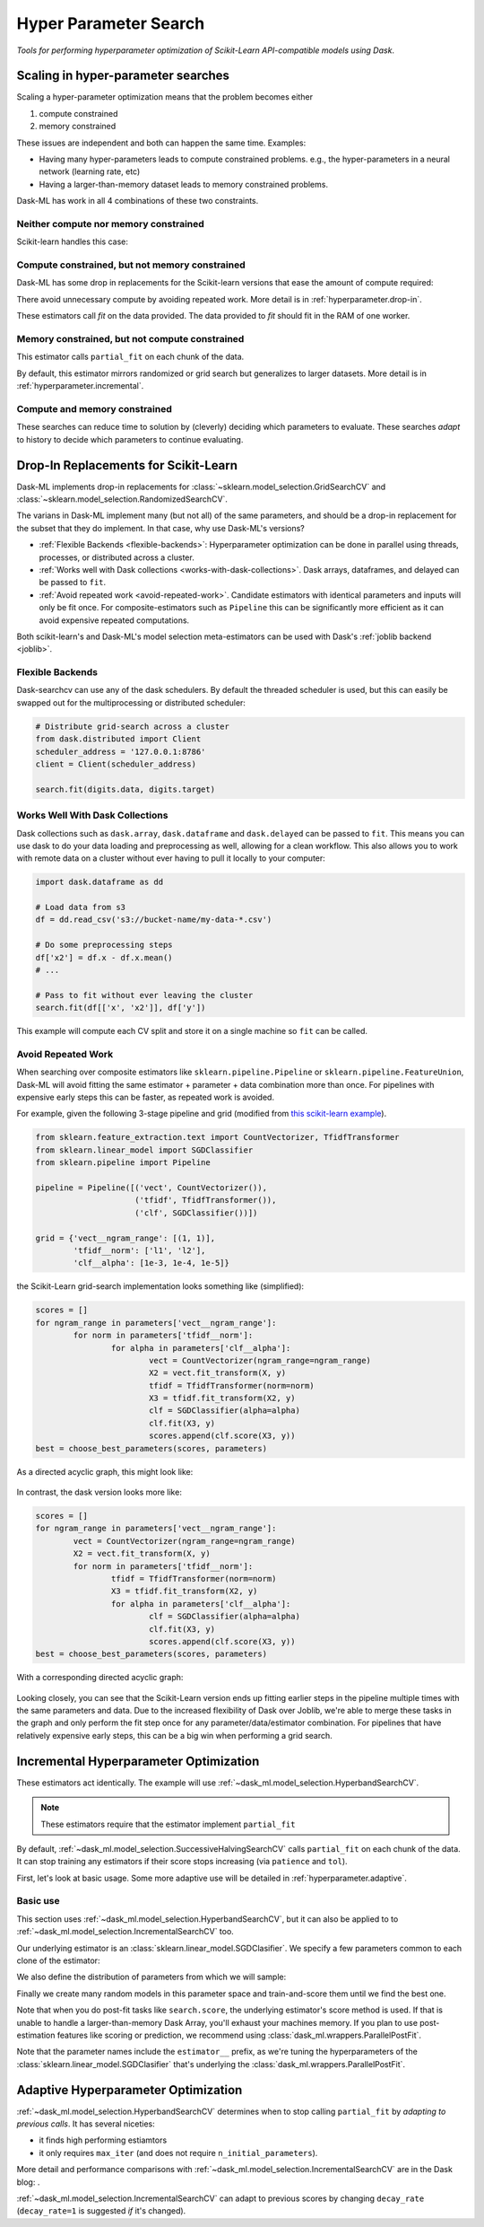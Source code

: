 Hyper Parameter Search
======================

*Tools for performing hyperparameter optimization of Scikit-Learn API-compatible models using Dask*.

Scaling in hyper-parameter searches
-----------------------------------

Scaling a hyper-parameter optimization means that the problem becomes either

1. compute constrained
2. memory constrained

These issues are independent and both can happen the same time.  Examples:

* Having many hyper-parameters leads to compute constrained problems. e.g., the
  hyper-parameters in a neural network (learning rate, etc)
* Having a larger-than-memory dataset leads to memory constrained problems.

Dask-ML has work in all 4 combinations of these two constraints.

Neither compute nor memory constrained
^^^^^^^^^^^^^^^^^^^^^^^^^^^^^^^^^^^^^^
Scikit-learn handles this case:

.. autosummary::
   sklearn.model_selection.GridSearchCV
   sklearn.model_selection.RandomizedSearchCV

Compute constrained, but not memory constrained
^^^^^^^^^^^^^^^^^^^^^^^^^^^^^^^^^^^^^^^^^^^^^^^

Dask-ML has some drop in replacements for the Scikit-learn versions that ease
the amount of compute required:

.. autosummary::
   dask_ml.model_selection.GridSearchCV
   dask_ml.model_selection.RandomizedSearchCV

There avoid unnecessary compute by avoiding repeated work. More detail is in
:ref:`hyperparameter.drop-in`.

These estimators call `fit` on the data provided. The data provided to `fit`
should fit in the RAM of one worker.

Memory constrained, but not compute constrained
^^^^^^^^^^^^^^^^^^^^^^^^^^^^^^^^^^^^^^^^^^^^^^^

This estimator calls ``partial_fit`` on each chunk of the data.

.. autosummary::
   dask_ml.model_selection.IncrementalSearchCV

By default, this estimator mirrors randomized or grid search but generalizes to
larger datasets. More detail is in
:ref:`hyperparameter.incremental`.

Compute and memory constrained
^^^^^^^^^^^^^^^^^^^^^^^^^^^^^^

.. autosummary::
   dask_ml.model_selection.HyperbandSearchCV
   dask_ml.model_selection.SuccessiveHalvingSearchCV

These searches can reduce time to solution by (cleverly) deciding which
parameters to evaluate. These searches *adapt* to history to decide which
parameters to continue evaluating.

.. _hyperparameter.drop-in:

Drop-In Replacements for Scikit-Learn
-------------------------------------

Dask-ML implements drop-in replacements for
:class:`~sklearn.model_selection.GridSearchCV` and
:class:`~sklearn.model_selection.RandomizedSearchCV`.

.. autosummary::
   dask_ml.model_selection.GridSearchCV
   dask_ml.model_selection.RandomizedSearchCV

The varians in Dask-ML implement many (but not all) of the same parameters,
and should be a drop-in replacement for the subset that they do implement.
In that case, why use Dask-ML's versions?

- :ref:`Flexible Backends <flexible-backends>`: Hyperparameter
  optimization can be done in parallel using threads, processes, or distributed
  across a cluster.

- :ref:`Works well with Dask collections <works-with-dask-collections>`. Dask
  arrays, dataframes, and delayed can be passed to ``fit``.

- :ref:`Avoid repeated work <avoid-repeated-work>`. Candidate estimators with
  identical parameters and inputs will only be fit once. For
  composite-estimators such as ``Pipeline`` this can be significantly more
  efficient as it can avoid expensive repeated computations.

Both scikit-learn's and Dask-ML's model selection meta-estimators can be used
with Dask's :ref:`joblib backend <joblib>`.

.. _flexible-backends:

Flexible Backends
^^^^^^^^^^^^^^^^^

Dask-searchcv can use any of the dask schedulers. By default the threaded
scheduler is used, but this can easily be swapped out for the multiprocessing
or distributed scheduler:

.. code-block:: python

    # Distribute grid-search across a cluster
    from dask.distributed import Client
    scheduler_address = '127.0.0.1:8786'
    client = Client(scheduler_address)

    search.fit(digits.data, digits.target)


.. _works-with-dask-collections:

Works Well With Dask Collections
^^^^^^^^^^^^^^^^^^^^^^^^^^^^^^^^

Dask collections such as ``dask.array``, ``dask.dataframe`` and
``dask.delayed`` can be passed to ``fit``. This means you can use dask to do
your data loading and preprocessing as well, allowing for a clean workflow.
This also allows you to work with remote data on a cluster without ever having
to pull it locally to your computer:

.. code-block:: python

    import dask.dataframe as dd

    # Load data from s3
    df = dd.read_csv('s3://bucket-name/my-data-*.csv')

    # Do some preprocessing steps
    df['x2'] = df.x - df.x.mean()
    # ...

    # Pass to fit without ever leaving the cluster
    search.fit(df[['x', 'x2']], df['y'])

This example will compute each CV split and store it on a single machine so
``fit`` can be called.

.. _avoid-repeated-work:

Avoid Repeated Work
^^^^^^^^^^^^^^^^^^^

When searching over composite estimators like ``sklearn.pipeline.Pipeline`` or
``sklearn.pipeline.FeatureUnion``, Dask-ML will avoid fitting the same
estimator + parameter + data combination more than once. For pipelines with
expensive early steps this can be faster, as repeated work is avoided.

For example, given the following 3-stage pipeline and grid (modified from `this
scikit-learn example
<http://scikit-learn.org/stable/auto_examples/model_selection/grid_search_text_feature_extraction.html>`__).

.. code-block:: python

    from sklearn.feature_extraction.text import CountVectorizer, TfidfTransformer
    from sklearn.linear_model import SGDClassifier
    from sklearn.pipeline import Pipeline

    pipeline = Pipeline([('vect', CountVectorizer()),
                         ('tfidf', TfidfTransformer()),
                         ('clf', SGDClassifier())])

    grid = {'vect__ngram_range': [(1, 1)],
            'tfidf__norm': ['l1', 'l2'],
            'clf__alpha': [1e-3, 1e-4, 1e-5]}

the Scikit-Learn grid-search implementation looks something like (simplified):

.. code-block:: python

	scores = []
	for ngram_range in parameters['vect__ngram_range']:
		for norm in parameters['tfidf__norm']:
			for alpha in parameters['clf__alpha']:
				vect = CountVectorizer(ngram_range=ngram_range)
				X2 = vect.fit_transform(X, y)
				tfidf = TfidfTransformer(norm=norm)
				X3 = tfidf.fit_transform(X2, y)
				clf = SGDClassifier(alpha=alpha)
				clf.fit(X3, y)
				scores.append(clf.score(X3, y))
	best = choose_best_parameters(scores, parameters)


As a directed acyclic graph, this might look like:

.. figure:: images/unmerged_grid_search_graph.svg
   :alt: "scikit-learn grid-search directed acyclic graph"
   :align: center


In contrast, the dask version looks more like:

.. code-block:: python

	scores = []
	for ngram_range in parameters['vect__ngram_range']:
		vect = CountVectorizer(ngram_range=ngram_range)
		X2 = vect.fit_transform(X, y)
		for norm in parameters['tfidf__norm']:
			tfidf = TfidfTransformer(norm=norm)
			X3 = tfidf.fit_transform(X2, y)
			for alpha in parameters['clf__alpha']:
				clf = SGDClassifier(alpha=alpha)
				clf.fit(X3, y)
				scores.append(clf.score(X3, y))
	best = choose_best_parameters(scores, parameters)


With a corresponding directed acyclic graph:

.. figure:: images/merged_grid_search_graph.svg
   :alt: "Dask-ML grid-search directed acyclic graph"
   :align: center


Looking closely, you can see that the Scikit-Learn version ends up fitting
earlier steps in the pipeline multiple times with the same parameters and data.
Due to the increased flexibility of Dask over Joblib, we're able to merge these
tasks in the graph and only perform the fit step once for any
parameter/data/estimator combination. For pipelines that have relatively
expensive early steps, this can be a big win when performing a grid search.

.. _hyperparameter.incremental:


Incremental Hyperparameter Optimization
---------------------------------------

.. autosummary::
   dask_ml.model_selection.IncrementalSearchCV
   dask_ml.model_selection.HyperbandSearchCV
   dask_ml.model_selection.SuccessiveHalvingSearchCV

These estimators act identically. The example will use
:ref:`~dask_ml.model_selection.HyperbandSearchCV`.

.. note::

   These estimators require that the estimator implement ``partial_fit``

By default, :ref:`~dask_ml.model_selection.SuccessiveHalvingSearchCV` calls
``partial_fit`` on each chunk of the data. It can stop training any estimators if
their score stops increasing (via ``patience`` and ``tol``).

First, let's look at basic usage. Some more adaptive use will be detailed in
:ref:`hyperparameter.adaptive`.

Basic use
^^^^^^^^^

This section uses :ref:`~dask_ml.model_selection.HyperbandSearchCV`, but it can
also be applied to to :ref:`~dask_ml.model_selection.IncrementalSearchCV` too.

.. ipython:: python

    from dask.distributed import Client
    client = Client()
    import numpy as np
    from dask_ml.datasets import make_classification
    X, y = make_classification(chunks=20, random_state=0)

Our underlying estimator is an :class:`sklearn.linear_model.SGDClasifier`. We
specify a few parameters common to each clone of the estimator:

.. ipython:: python

    from sklearn.linear_model import SGDClassifier
    clf = SGDClassifier(tol=1e-3, penalty='elasticnet', random_state=0)

We also define the distribution of parameters from which we will sample:

.. ipython:: python

    params = {'alpha': np.logspace(-2, 1, num=1000),
              'l1_ratio': np.linspace(0, 1, num=1000),
              'average': [True, False]}


Finally we create many random models in this parameter space and
train-and-score them until we find the best one.

.. ipython:: python

    from dask_ml.model_selection import HyperbandSearchCV

    search = HyperbandSearchCV(clf, params, max_iter=81, random_state=0)
    search.fit(X, y, classes=[0, 1]);
    search.best_score_
    search.best_params_

Note that when you do post-fit tasks like ``search.score``, the underlying
estimator's score method is used. If that is unable to handle a
larger-than-memory Dask Array, you'll exhaust your machines memory. If you plan
to use post-estimation features like scoring or prediction, we recommend using
:class:`dask_ml.wrappers.ParallelPostFit`.

.. ipython:: python

   from dask_ml.wrappers import ParallelPostFit
   params = {'estimator__alpha': np.logspace(-2, 1, num=1000),
             'estimator__l1_ratio': np.linspace(0, 1, num=1000)}
   est = ParallelPostFit(SGDClassifier(tol=1e-3, random_state=0))
   search = HyperbandSearchCV(est, params, max_iter=9, random_state=0)
   search.fit(X, y, classes=[0, 1]);
   search.score(X, y)

Note that the parameter names include the ``estimator__`` prefix, as we're
tuning the hyperparameters of the :class:`sklearn.linear_model.SGDClasifier`
that's underlying the :class:`dask_ml.wrappers.ParallelPostFit`.

.. _hyperparameter.adaptive:

Adaptive Hyperparameter Optimization
------------------------------------

:ref:`~dask_ml.model_selection.HyperbandSearchCV` determines when to
stop calling ``partial_fit`` by `adapting to previous calls`. It has several
niceties:

* it finds high performing estiamtors
* it only requires ``max_iter`` (and does not require
  ``n_initial_parameters``).

More detail and performance comparisons with
:ref:`~dask_ml.model_selection.IncrementalSearchCV` are in the Dask blog: .

:ref:`~dask_ml.model_selection.IncrementalSearchCV` can adapt to previous
scores by changing ``decay_rate`` (``decay_rate=1`` is suggested `if` it's
changed).
